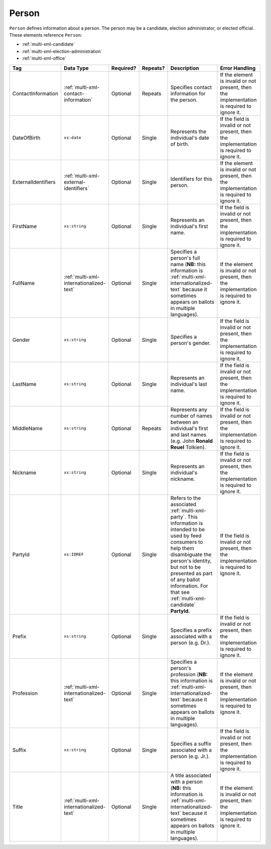 .. This file is auto-generated.  Do not edit it by hand!

.. _multi-xml-person:

Person
======

``Person`` defines information about a person. The person may be a candidate, election administrator,
or elected official. These elements reference ``Person``:

* :ref:`multi-xml-candidate`

* :ref:`multi-xml-election-administration`

* :ref:`multi-xml-office`

+---------------------+-----------------------------------------+--------------+--------------+------------------------------------------+------------------------------------------+
| Tag                 | Data Type                               | Required?    | Repeats?     | Description                              | Error Handling                           |
+=====================+=========================================+==============+==============+==========================================+==========================================+
| ContactInformation  | :ref:`multi-xml-contact-information`    | Optional     | Repeats      | Specifies contact information for the    | If the element is invalid or not         |
|                     |                                         |              |              | person.                                  | present, then the implementation is      |
|                     |                                         |              |              |                                          | required to ignore it.                   |
+---------------------+-----------------------------------------+--------------+--------------+------------------------------------------+------------------------------------------+
| DateOfBirth         | ``xs:date``                             | Optional     | Single       | Represents the individual's date of      | If the field is invalid or not present,  |
|                     |                                         |              |              | birth.                                   | then the implementation is required to   |
|                     |                                         |              |              |                                          | ignore it.                               |
+---------------------+-----------------------------------------+--------------+--------------+------------------------------------------+------------------------------------------+
| ExternalIdentifiers | :ref:`multi-xml-external-identifiers`   | Optional     | Single       | Identifiers for this person.             | If the element is invalid or not         |
|                     |                                         |              |              |                                          | present, then the implementation is      |
|                     |                                         |              |              |                                          | required to ignore it.                   |
+---------------------+-----------------------------------------+--------------+--------------+------------------------------------------+------------------------------------------+
| FirstName           | ``xs:string``                           | Optional     | Single       | Represents an individual's first name.   | If the field is invalid or not present,  |
|                     |                                         |              |              |                                          | then the implementation is required to   |
|                     |                                         |              |              |                                          | ignore it.                               |
+---------------------+-----------------------------------------+--------------+--------------+------------------------------------------+------------------------------------------+
| FullName            | :ref:`multi-xml-internationalized-text` | Optional     | Single       | Specifies a person's full name (**NB:**  | If the element is invalid or not         |
|                     |                                         |              |              | this information is                      | present, then the implementation is      |
|                     |                                         |              |              | :ref:`multi-xml-internationalized-text`  | required to ignore it.                   |
|                     |                                         |              |              | because it sometimes appears on ballots  |                                          |
|                     |                                         |              |              | in multiple languages).                  |                                          |
+---------------------+-----------------------------------------+--------------+--------------+------------------------------------------+------------------------------------------+
| Gender              | ``xs:string``                           | Optional     | Single       | Specifies a person's gender.             | If the field is invalid or not present,  |
|                     |                                         |              |              |                                          | then the implementation is required to   |
|                     |                                         |              |              |                                          | ignore it.                               |
+---------------------+-----------------------------------------+--------------+--------------+------------------------------------------+------------------------------------------+
| LastName            | ``xs:string``                           | Optional     | Single       | Represents an individual's last name.    | If the field is invalid or not present,  |
|                     |                                         |              |              |                                          | then the implementation is required to   |
|                     |                                         |              |              |                                          | ignore it.                               |
+---------------------+-----------------------------------------+--------------+--------------+------------------------------------------+------------------------------------------+
| MiddleName          | ``xs:string``                           | Optional     | Repeats      | Represents any number of names between   | If the field is invalid or not present,  |
|                     |                                         |              |              | an individual's first and last names     | then the implementation is required to   |
|                     |                                         |              |              | (e.g. John **Ronald Reuel** Tolkien).    | ignore it.                               |
+---------------------+-----------------------------------------+--------------+--------------+------------------------------------------+------------------------------------------+
| Nickname            | ``xs:string``                           | Optional     | Single       | Represents an individual's nickname.     | If the field is invalid or not present,  |
|                     |                                         |              |              |                                          | then the implementation is required to   |
|                     |                                         |              |              |                                          | ignore it.                               |
+---------------------+-----------------------------------------+--------------+--------------+------------------------------------------+------------------------------------------+
| PartyId             | ``xs:IDREF``                            | Optional     | Single       | Refers to the associated                 | If the field is invalid or not present,  |
|                     |                                         |              |              | :ref:`multi-xml-party`. This information | then the implementation is required to   |
|                     |                                         |              |              | is intended to be used by feed consumers | ignore it.                               |
|                     |                                         |              |              | to help them disambiguate the person's   |                                          |
|                     |                                         |              |              | identity, but not to be presented as     |                                          |
|                     |                                         |              |              | part of any ballot information. For that |                                          |
|                     |                                         |              |              | see :ref:`multi-xml-candidate`           |                                          |
|                     |                                         |              |              | **PartyId**.                             |                                          |
+---------------------+-----------------------------------------+--------------+--------------+------------------------------------------+------------------------------------------+
| Prefix              | ``xs:string``                           | Optional     | Single       | Specifies a prefix associated with a     | If the field is invalid or not present,  |
|                     |                                         |              |              | person (e.g. Dr.).                       | then the implementation is required to   |
|                     |                                         |              |              |                                          | ignore it.                               |
+---------------------+-----------------------------------------+--------------+--------------+------------------------------------------+------------------------------------------+
| Profession          | :ref:`multi-xml-internationalized-text` | Optional     | Single       | Specifies a person's profession (**NB:** | If the element is invalid or not         |
|                     |                                         |              |              | this information is                      | present, then the implementation is      |
|                     |                                         |              |              | :ref:`multi-xml-internationalized-text`  | required to ignore it.                   |
|                     |                                         |              |              | because it sometimes appears on ballots  |                                          |
|                     |                                         |              |              | in multiple languages).                  |                                          |
+---------------------+-----------------------------------------+--------------+--------------+------------------------------------------+------------------------------------------+
| Suffix              | ``xs:string``                           | Optional     | Single       | Specifies a suffix associated with a     | If the field is invalid or not present,  |
|                     |                                         |              |              | person (e.g. Jr.).                       | then the implementation is required to   |
|                     |                                         |              |              |                                          | ignore it.                               |
+---------------------+-----------------------------------------+--------------+--------------+------------------------------------------+------------------------------------------+
| Title               | :ref:`multi-xml-internationalized-text` | Optional     | Single       | A title associated with a person         | If the element is invalid or not         |
|                     |                                         |              |              | (**NB:** this information is             | present, then the implementation is      |
|                     |                                         |              |              | :ref:`multi-xml-internationalized-text`  | required to ignore it.                   |
|                     |                                         |              |              | because it sometimes appears on ballots  |                                          |
|                     |                                         |              |              | in multiple languages).                  |                                          |
+---------------------+-----------------------------------------+--------------+--------------+------------------------------------------+------------------------------------------+

.. code-block:: xml
   :linenos:

   <Person id="per50001">
      <ContactInformation label="ci60002">
        <Email>rwashburne@albemarle.org</Email>
        <Phone>4349724173</Phone>
      </ContactInformation>
      <FirstName>RICHARD</FirstName>
      <LastName>WASHBURNE</LastName>
      <MiddleName>J.</MiddleName>
      <Nickname>JAKE</Nickname>
      <Title>
        <Text language="en">General Registrar Physical</Text>
      </Title>
   </Person>
